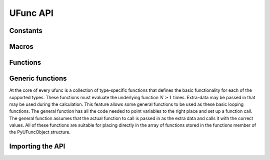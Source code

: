UFunc API
=========

.. sectionauthor:: Travis E. Oliphant

.. index::
   pair: ufunc; C-API


Constants
---------

.. c:var:: UFUNC_ERR_{HANDLER}

    ``{HANDLER}`` can be **IGNORE**, **WARN**, **RAISE**, or **CALL**

.. c:var:: UFUNC_{THING}_{ERR}

    ``{THING}`` can be **MASK**, **SHIFT**, or **FPE**, and ``{ERR}`` can
    be **DIVIDEBYZERO**, **OVERFLOW**, **UNDERFLOW**, and **INVALID**.

.. c:var:: PyUFunc_{VALUE}

    ``{VALUE}`` can be **One** (1), **Zero** (0), or **None** (-1)


Macros
------

.. c:macro:: NPY_LOOP_BEGIN_THREADS

    Used in universal function code to only release the Python GIL if
    loop->obj is not true (*i.e.* this is not an OBJECT array
    loop). Requires use of :c:macro:`NPY_BEGIN_THREADS_DEF` in variable
    declaration area.

.. c:macro:: NPY_LOOP_END_THREADS

    Used in universal function code to re-acquire the Python GIL if it
    was released (because loop->obj was not true).

.. c:function:: UFUNC_CHECK_ERROR(loop)

    A macro used internally to check for errors and goto fail if
    found.  This macro requires a fail label in the current code
    block. The *loop* variable must have at least members (obj,
    errormask, and errorobj). If *loop* ->obj is nonzero, then
    :c:func:`PyErr_Occurred` () is called (meaning the GIL must be held). If
    *loop* ->obj is zero, then if *loop* ->errormask is nonzero,
    :c:func:`PyUFunc_checkfperr` is called with arguments *loop* ->errormask
    and *loop* ->errobj. If the result of this check of the IEEE
    floating point registers is true then the code redirects to the
    fail label which must be defined.

.. c:function:: UFUNC_CHECK_STATUS(ret)

    Deprecated: use npy_clear_floatstatus from npy_math.h instead.

    A macro that expands to platform-dependent code. The *ret*
    variable can be any integer. The :c:data:`UFUNC_FPE_{ERR}` bits are
    set in *ret* according to the status of the corresponding error
    flags of the floating point processor.


Functions
---------

.. c:function:: PyObject* PyUFunc_FromFuncAndData( \
        PyUFuncGenericFunction* func, void** data, char* types, int ntypes, \
        int nin, int nout, int identity, char* name, char* doc, int unused)

    Create a new broadcasting universal function from required variables.
    Each ufunc builds around the notion of an element-by-element
    operation. Each ufunc object contains pointers to 1-d loops
    implementing the basic functionality for each supported type.

    .. note::

       The *func*, *data*, *types*, *name*, and *doc* arguments are not
       copied by :c:func:`PyUFunc_FromFuncAndData`. The caller must ensure
       that the memory used by these arrays is not freed as long as the
       ufunc object is alive.

    :param func:
        Must to an array of length *ntypes* containing
        :c:type:`PyUFuncGenericFunction` items. These items are pointers to
        functions that actually implement the underlying
        (element-by-element) function :math:`N` times with the following
        signature:

        .. c:function:: void loopfunc( \
                char** args, npy_intp* dimensions, npy_intp* steps, void* data)

            *args*

                An array of pointers to the actual data for the input and output
                arrays. The input arguments are given first followed by the output
                arguments.

            *dimensions*

                A pointer to the size of the dimension over which this function is
                looping.

            *steps*

                A pointer to the number of bytes to jump to get to the
                next element in this dimension for each of the input and
                output arguments.

            *data*

                Arbitrary data (extra arguments, function names, *etc.* )
                that can be stored with the ufunc and will be passed in
                when it is called.

            This is an example of a func specialized for addition of doubles
            returning doubles.

            .. code-block:: c

                static void
                double_add(char **args, npy_intp *dimensions, npy_intp *steps,
                   void *extra)
                {
                    npy_intp i;
                    npy_intp is1 = steps[0], is2 = steps[1];
                    npy_intp os = steps[2], n = dimensions[0];
                    char *i1 = args[0], *i2 = args[1], *op = args[2];
                    for (i = 0; i < n; i++) {
                        *((double *)op) = *((double *)i1) +
                                          *((double *)i2);
                        i1 += is1;
                        i2 += is2;
                        op += os;
                     }
                }

    :param data:
        Should be ``NULL`` or a pointer to an array of size *ntypes*
        . This array may contain arbitrary extra-data to be passed to
        the corresponding loop function in the func array.

    :param types:
       Length ``(nin + nout) * ntypes`` array of ``char`` encoding the
       `numpy.dtype.num` (built-in only) that the corresponding
       function in the ``func`` array accepts. For instance, for a comparison
       ufunc with three ``ntypes``, two ``nin`` and one ``nout``, where the
       first function accepts `numpy.int32` and the the second
       `numpy.int64`, with both returning `numpy.bool_`, ``types`` would
       be ``(char[]) {5, 5, 0, 7, 7, 0}`` since ``NPY_INT32`` is 5,
       ``NPY_INT64`` is 7, and ``NPY_BOOL`` is 0.

       The bit-width names can also be used (e.g. :c:data:`NPY_INT32`,
       :c:data:`NPY_COMPLEX128` ) if desired.

       :ref:`ufuncs.casting` will be used at runtime to find the first
       ``func`` callable by the input/output provided.

    :param ntypes:
        How many different data-type-specific functions the ufunc has implemented.

    :param nin:
        The number of inputs to this operation.

    :param nout:
        The number of outputs

    :param identity:

        Either :c:data:`PyUFunc_One`, :c:data:`PyUFunc_Zero`,
        :c:data:`PyUFunc_None`. This specifies what should be returned when
        an empty array is passed to the reduce method of the ufunc.

    :param name:
        The name for the ufunc as a ``NULL`` terminated string.
        Specifying a name of 'add' or
        'multiply' enables a special behavior for  integer-typed
        reductions when no dtype is given.  If the input type is an
        integer (or boolean) data type smaller than the size of the
        `numpy.int_` data type, it will be internally upcast to the
        `numpy.int_` (or `numpy.uint`)
        data type.

    :param doc:
        Allows passing in a documentation string to be stored with the
        ufunc.  The documentation string should not contain the name
        of the function or the calling signature as that will be
        dynamically determined from the object and available when
        accessing the **__doc__** attribute of the ufunc.

    :param unused:
        Unused and present for backwards compatibility of the C-API.

.. c:function:: PyObject* PyUFunc_FromFuncAndDataAndSignature( \
        PyUFuncGenericFunction* func, void** data, char* types, int ntypes, \
        int nin, int nout, int identity, char* name, char* doc, int unused, char *signature)

   This function is very similar to PyUFunc_FromFuncAndData above, but has
   an extra *signature* argument, to define a
   :ref:`generalized universal functions <c-api.generalized-ufuncs>`.
   Similarly to how ufuncs are built around an element-by-element operation,
   gufuncs are around subarray-by-subarray operations, the
   :ref:`signature <details-of-signature>` defining the subarrays to operate on.

   :param signature:
        The signature for the new gufunc. Setting it to NULL is equivalent
        to calling PyUFunc_FromFuncAndData. A copy of the string is made,
        so the passed in buffer can be freed.

.. c:function:: int PyUFunc_RegisterLoopForType( \
        PyUFuncObject* ufunc, int usertype, PyUFuncGenericFunction function, \
        int* arg_types, void* data)

    This function allows the user to register a 1-d loop with an
    already- created ufunc to be used whenever the ufunc is called
    with any of its input arguments as the user-defined
    data-type. This is needed in order to make ufuncs work with
    built-in data-types. The data-type must have been previously
    registered with the numpy system. The loop is passed in as
    *function*. This loop can take arbitrary data which should be
    passed in as *data*. The data-types the loop requires are passed
    in as *arg_types* which must be a pointer to memory at least as
    large as ufunc->nargs.

.. c:function:: int PyUFunc_RegisterLoopForDescr( \
        PyUFuncObject* ufunc, PyArray_Descr* userdtype, \
        PyUFuncGenericFunction function, PyArray_Descr** arg_dtypes, void* data)

   This function behaves like PyUFunc_RegisterLoopForType above, except
   that it allows the user to register a 1-d loop using PyArray_Descr
   objects instead of dtype type num values. This allows a 1-d loop to be
   registered for structured array data-dtypes and custom data-types
   instead of scalar data-types.

.. c:function:: int PyUFunc_ReplaceLoopBySignature( \
        PyUFuncObject* ufunc, PyUFuncGenericFunction newfunc, int* signature, \
        PyUFuncGenericFunction* oldfunc)

    Replace a 1-d loop matching the given *signature* in the
    already-created *ufunc* with the new 1-d loop newfunc. Return the
    old 1-d loop function in *oldfunc*. Return 0 on success and -1 on
    failure. This function works only with built-in types (use
    :c:func:`PyUFunc_RegisterLoopForType` for user-defined types). A
    signature is an array of data-type numbers indicating the inputs
    followed by the outputs assumed by the 1-d loop.

.. c:function:: int PyUFunc_GenericFunction( \
        PyUFuncObject* self, PyObject* args, PyObject* kwds, PyArrayObject** mps)

    A generic ufunc call. The ufunc is passed in as *self*, the arguments
    to the ufunc as *args* and *kwds*. The *mps* argument is an array of
    :c:type:`PyArrayObject` pointers whose values are discarded and which
    receive the converted input arguments as well as the ufunc outputs
    when success is returned. The user is responsible for managing this
    array and receives a new reference for each array in *mps*. The total
    number of arrays in *mps* is given by *self* ->nin + *self* ->nout.

    Returns 0 on success, -1 on error.

.. c:function:: int PyUFunc_checkfperr(int errmask, PyObject* errobj)

    A simple interface to the IEEE error-flag checking support. The
    *errmask* argument is a mask of :c:data:`UFUNC_MASK_{ERR}` bitmasks
    indicating which errors to check for (and how to check for
    them). The *errobj* must be a Python tuple with two elements: a
    string containing the name which will be used in any communication
    of error and either a callable Python object (call-back function)
    or :c:data:`Py_None`. The callable object will only be used if
    :c:data:`UFUNC_ERR_CALL` is set as the desired error checking
    method. This routine manages the GIL and is safe to call even
    after releasing the GIL. If an error in the IEEE-compatible
    hardware is determined a -1 is returned, otherwise a 0 is
    returned.

.. c:function:: void PyUFunc_clearfperr()

    Clear the IEEE error flags.

.. c:function:: void PyUFunc_GetPyValues( \
        char* name, int* bufsize, int* errmask, PyObject** errobj)

    Get the Python values used for ufunc processing from the
    thread-local storage area unless the defaults have been set in
    which case the name lookup is bypassed. The name is placed as a
    string in the first element of *\*errobj*. The second element is
    the looked-up function to call on error callback. The value of the
    looked-up buffer-size to use is passed into *bufsize*, and the
    value of the error mask is placed into *errmask*.


Generic functions
-----------------

At the core of every ufunc is a collection of type-specific functions
that defines the basic functionality for each of the supported types.
These functions must evaluate the underlying function :math:`N\geq1`
times. Extra-data may be passed in that may be used during the
calculation. This feature allows some general functions to be used as
these basic looping functions. The general function has all the code
needed to point variables to the right place and set up a function
call. The general function assumes that the actual function to call is
passed in as the extra data and calls it with the correct values. All
of these functions are suitable for placing directly in the array of
functions stored in the functions member of the PyUFuncObject
structure.

.. c:function:: void PyUFunc_f_f_As_d_d( \
        char** args, npy_intp* dimensions, npy_intp* steps, void* func)

.. c:function:: void PyUFunc_d_d( \
        char** args, npy_intp* dimensions, npy_intp* steps, void* func)

.. c:function:: void PyUFunc_f_f( \
        char** args, npy_intp* dimensions, npy_intp* steps, void* func)

.. c:function:: void PyUFunc_g_g( \
        char** args, npy_intp* dimensions, npy_intp* steps, void* func)

.. c:function:: void PyUFunc_F_F_As_D_D( \
        char** args, npy_intp* dimensions, npy_intp* steps, void* func)

.. c:function:: void PyUFunc_F_F( \
        char** args, npy_intp* dimensions, npy_intp* steps, void* func)

.. c:function:: void PyUFunc_D_D( \
        char** args, npy_intp* dimensions, npy_intp* steps, void* func)

.. c:function:: void PyUFunc_G_G( \
        char** args, npy_intp* dimensions, npy_intp* steps, void* func)

.. c:function:: void PyUFunc_e_e( \
        char** args, npy_intp* dimensions, npy_intp* steps, void* func)

.. c:function:: void PyUFunc_e_e_As_f_f( \
        char** args, npy_intp* dimensions, npy_intp* steps, void* func)

.. c:function:: void PyUFunc_e_e_As_d_d( \
        char** args, npy_intp* dimensions, npy_intp* steps, void* func)

    Type specific, core 1-d functions for ufuncs where each
    calculation is obtained by calling a function taking one input
    argument and returning one output. This function is passed in
    ``func``. The letters correspond to dtypechar's of the supported
    data types ( ``e`` - half, ``f`` - float, ``d`` - double,
    ``g`` - long double, ``F`` - cfloat, ``D`` - cdouble,
    ``G`` - clongdouble). The argument *func* must support the same
    signature. The _As_X_X variants assume ndarray's of one data type
    but cast the values to use an underlying function that takes a
    different data type. Thus, :c:func:`PyUFunc_f_f_As_d_d` uses
    ndarrays of data type :c:data:`NPY_FLOAT` but calls out to a
    C-function that takes double and returns double.

.. c:function:: void PyUFunc_ff_f_As_dd_d( \
        char** args, npy_intp* dimensions, npy_intp* steps, void* func)

.. c:function:: void PyUFunc_ff_f( \
        char** args, npy_intp* dimensions, npy_intp* steps, void* func)

.. c:function:: void PyUFunc_dd_d( \
        char** args, npy_intp* dimensions, npy_intp* steps, void* func)

.. c:function:: void PyUFunc_gg_g( \
        char** args, npy_intp* dimensions, npy_intp* steps, void* func)

.. c:function:: void PyUFunc_FF_F_As_DD_D( \
        char** args, npy_intp* dimensions, npy_intp* steps, void* func)

.. c:function:: void PyUFunc_DD_D( \
        char** args, npy_intp* dimensions, npy_intp* steps, void* func)

.. c:function:: void PyUFunc_FF_F( \
        char** args, npy_intp* dimensions, npy_intp* steps, void* func)

.. c:function:: void PyUFunc_GG_G( \
        char** args, npy_intp* dimensions, npy_intp* steps, void* func)

.. c:function:: void PyUFunc_ee_e( \
        char** args, npy_intp* dimensions, npy_intp* steps, void* func)

.. c:function:: void PyUFunc_ee_e_As_ff_f( \
        char** args, npy_intp* dimensions, npy_intp* steps, void* func)

.. c:function:: void PyUFunc_ee_e_As_dd_d( \
        char** args, npy_intp* dimensions, npy_intp* steps, void* func)

    Type specific, core 1-d functions for ufuncs where each
    calculation is obtained by calling a function taking two input
    arguments and returning one output. The underlying function to
    call is passed in as *func*. The letters correspond to
    dtypechar's of the specific data type supported by the
    general-purpose function. The argument ``func`` must support the
    corresponding signature. The ``_As_XX_X`` variants assume ndarrays
    of one data type but cast the values at each iteration of the loop
    to use the underlying function that takes a different data type.

.. c:function:: void PyUFunc_O_O( \
        char** args, npy_intp* dimensions, npy_intp* steps, void* func)

.. c:function:: void PyUFunc_OO_O( \
        char** args, npy_intp* dimensions, npy_intp* steps, void* func)

    One-input, one-output, and two-input, one-output core 1-d functions
    for the :c:data:`NPY_OBJECT` data type. These functions handle reference
    count issues and return early on error. The actual function to call is
    *func* and it must accept calls with the signature ``(PyObject*)
    (PyObject*)`` for :c:func:`PyUFunc_O_O` or ``(PyObject*)(PyObject *,
    PyObject *)`` for :c:func:`PyUFunc_OO_O`.

.. c:function:: void PyUFunc_O_O_method( \
        char** args, npy_intp* dimensions, npy_intp* steps, void* func)

    This general purpose 1-d core function assumes that *func* is a string
    representing a method of the input object. For each
    iteration of the loop, the Python object is extracted from the array
    and its *func* method is called returning the result to the output array.

.. c:function:: void PyUFunc_OO_O_method( \
        char** args, npy_intp* dimensions, npy_intp* steps, void* func)

    This general purpose 1-d core function assumes that *func* is a
    string representing a method of the input object that takes one
    argument. The first argument in *args* is the method whose function is
    called, the second argument in *args* is the argument passed to the
    function. The output of the function is stored in the third entry
    of *args*.

.. c:function:: void PyUFunc_On_Om( \
        char** args, npy_intp* dimensions, npy_intp* steps, void* func)

    This is the 1-d core function used by the dynamic ufuncs created
    by umath.frompyfunc(function, nin, nout). In this case *func* is a
    pointer to a :c:type:`PyUFunc_PyFuncData` structure which has definition

    .. c:type:: PyUFunc_PyFuncData

       .. code-block:: c

           typedef struct {
               int nin;
               int nout;
               PyObject *callable;
           } PyUFunc_PyFuncData;

    At each iteration of the loop, the *nin* input objects are extracted
    from their object arrays and placed into an argument tuple, the Python
    *callable* is called with the input arguments, and the nout
    outputs are placed into their object arrays.


Importing the API
-----------------

.. c:var:: PY_UFUNC_UNIQUE_SYMBOL

.. c:var:: NO_IMPORT_UFUNC

.. c:function:: void import_ufunc(void)

    These are the constants and functions for accessing the ufunc
    C-API from extension modules in precisely the same way as the
    array C-API can be accessed. The ``import_ufunc`` () function must
    always be called (in the initialization subroutine of the
    extension module). If your extension module is in one file then
    that is all that is required. The other two constants are useful
    if your extension module makes use of multiple files. In that
    case, define :c:data:`PY_UFUNC_UNIQUE_SYMBOL` to something unique to
    your code and then in source files that do not contain the module
    initialization function but still need access to the UFUNC API,
    define :c:data:`PY_UFUNC_UNIQUE_SYMBOL` to the same name used previously
    and also define :c:data:`NO_IMPORT_UFUNC`.

    The C-API is actually an array of function pointers. This array is
    created (and pointed to by a global variable) by import_ufunc. The
    global variable is either statically defined or allowed to be seen
    by other files depending on the state of
    :c:data:`PY_UFUNC_UNIQUE_SYMBOL` and :c:data:`NO_IMPORT_UFUNC`.

.. index::
   pair: ufunc; C-API
